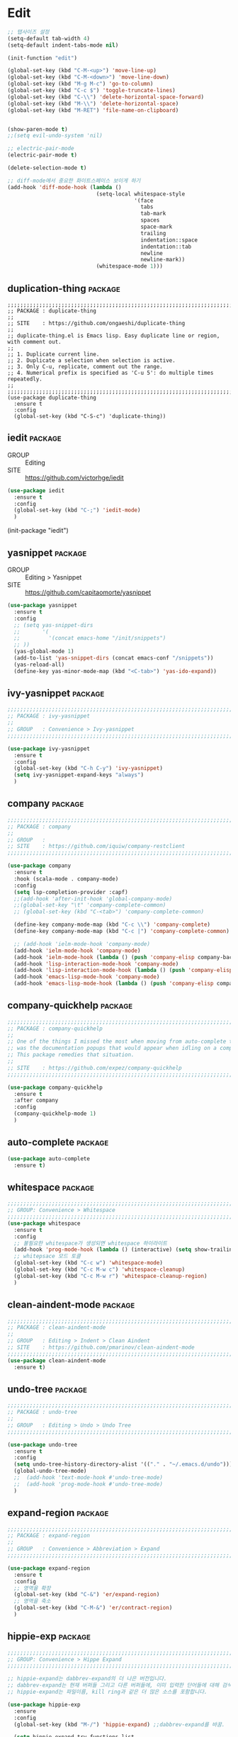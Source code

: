 * Edit

#+begin_src emacs-lisp
  ;; 탭사이즈 설정
  (setq-default tab-width 4)
  (setq-default indent-tabs-mode nil)

  (init-function "edit")

  (global-set-key (kbd "C-M-<up>") 'move-line-up)
  (global-set-key (kbd "C-M-<down>") 'move-line-down)
  (global-set-key (kbd "M-g M-c") 'go-to-column)
  (global-set-key (kbd "C-c $") 'toggle-truncate-lines)
  (global-set-key (kbd "C-\\") 'delete-horizontal-space-forward)
  (global-set-key (kbd "M-\\") 'delete-horizontal-space)
  (global-set-key (kbd "M-RET") 'file-name-on-clipboard)


  (show-paren-mode t)
  ;;(setq evil-undo-system 'nil)

  ;; electric-pair-mode
  (electric-pair-mode t)

  (delete-selection-mode t)

  ;; diff-mode에서 중요한 화이트스페이스 보이게 하기
  (add-hook 'diff-mode-hook (lambda ()
                              (setq-local whitespace-style
                                          '(face
                                            tabs
                                            tab-mark
                                            spaces
                                            space-mark
                                            trailing
                                            indentation::space
                                            indentation::tab
                                            newline
                                            newline-mark))
                              (whitespace-mode 1)))
#+end_src

** duplication-thing                                               :package:

#+begin_src
  ;;;;;;;;;;;;;;;;;;;;;;;;;;;;;;;;;;;;;;;;;;;;;;;;;;;;;;;;;;;;;;;;;;;;;;;;;;;;;;;;
  ;; PACKAGE : duplicate-thing
  ;;
  ;; SITE    : https://github.com/ongaeshi/duplicate-thing
  ;;
  ;; duplicate-thing.el is Emacs lisp. Easy duplicate line or region, with comment out.
  ;;
  ;; 1. Duplicate current line.
  ;; 2. Duplicate a selection when selection is active.
  ;; 3. Only C-u, replicate, comment out the range.
  ;; 4. Numerical prefix is specified as 'C-u 5': do multiple times repeatedly.
  ;;
  ;;;;;;;;;;;;;;;;;;;;;;;;;;;;;;;;;;;;;;;;;;;;;;;;;;;;;;;;;;;;;;;;;;;;;;;;;;;;;;;;
  (use-package duplicate-thing
    :ensure t
    :config
    (global-set-key (kbd "C-S-c") 'duplicate-thing))
#+end_src
  
** iedit                                                           :package:

- GROUP :: Editing
- SITE :: https://github.com/victorhge/iedit

#+begin_src emacs-lisp
  (use-package iedit
    :ensure t
    :config
    (global-set-key (kbd "C-;") 'iedit-mode)
    )
#+end_src
  (init-package "iedit")
  
** yasnippet                                                       :package:

- GROUP :: Editing > Yasnippet
- SITE :: https://github.com/capitaomorte/yasnippet

#+begin_src emacs-lisp
  (use-package yasnippet
    :ensure t
    :config
    ;; (setq yas-snippet-dirs
    ;;       '(
    ;;         '(concat emacs-home "/init/snippets")
    ;; ))
    (yas-global-mode 1)
    (add-to-list 'yas-snippet-dirs (concat emacs-conf "/snippets"))
    (yas-reload-all)
    (define-key yas-minor-mode-map (kbd "<C-tab>") 'yas-ido-expand))
#+end_src
  
** ivy-yasnippet                                                   :package:

#+begin_src emacs-lisp
  ;;;;;;;;;;;;;;;;;;;;;;;;;;;;;;;;;;;;;;;;;;;;;;;;;;;;;;;;;;;;;;;;;;;;;;;;;;;;;;;;
  ;; PACKAGE : ivy-yasnippet
  ;;
  ;; GROUP   : Convenience > Ivy-yasnippet
  ;;;;;;;;;;;;;;;;;;;;;;;;;;;;;;;;;;;;;;;;;;;;;;;;;;;;;;;;;;;;;;;;;;;;;;;;;;;;;;;;

  (use-package ivy-yasnippet
    :ensure t
    :config
    (global-set-key (kbd "C-h C-y") 'ivy-yasnippet)
    (setq ivy-yasnippet-expand-keys "always")
    )
#+end_src
  
** company                                                         :package:

#+begin_src emacs-lisp
  ;;;;;;;;;;;;;;;;;;;;;;;;;;;;;;;;;;;;;;;;;;;;;;;;;;;;;;;;;;;;;;;;;;;;;;;;;;;;;;;;
  ;; PACKAGE : company
  ;;
  ;; GROUP   :
  ;; SITE    : https://github.com/iquiw/company-restclient
  ;;;;;;;;;;;;;;;;;;;;;;;;;;;;;;;;;;;;;;;;;;;;;;;;;;;;;;;;;;;;;;;;;;;;;;;;;;;;;;;;

  (use-package company
    :ensure t
    :hook (scala-mode . company-mode)
    :config
    (setq lsp-completion-provider :capf)
    ;;(add-hook 'after-init-hook 'global-company-mode)
    ;;(global-set-key "\t" 'company-complete-common)
    ;; (global-set-key (kbd "C-<tab>") 'company-complete-common)

    (define-key company-mode-map (kbd "C-c \\") 'company-complete)
    (define-key company-mode-map (kbd "C-c |") 'company-complete-common)

    ;; (add-hook 'ielm-mode-hook 'company-mode)
    (add-hook 'ielm-mode-hook 'company-mode)
    (add-hook 'ielm-mode-hook (lambda () (push 'company-elisp company-backends)))
    (add-hook 'lisp-interaction-mode-hook 'company-mode)
    (add-hook 'lisp-interaction-mode-hook (lambda () (push 'company-elisp company-backends)))
    (add-hook 'emacs-lisp-mode-hook 'company-mode)
    (add-hook 'emacs-lisp-mode-hook (lambda () (push 'company-elisp company-backends))))
#+end_src

** company-quickhelp                                               :package:

#+begin_src emacs-lisp
  ;;;;;;;;;;;;;;;;;;;;;;;;;;;;;;;;;;;;;;;;;;;;;;;;;;;;;;;;;;;;;;;;;;;;;;;;;;;;;;;;
  ;; PACKAGE : company-quickhelp
  ;;
  ;; One of the things I missed the most when moving from auto-complete to company
  ;; was the documentation popups that would appear when idling on a completion candidate.
  ;; This package remedies that situation.
  ;;
  ;; SITE    : https://github.com/expez/company-quickhelp
  ;;;;;;;;;;;;;;;;;;;;;;;;;;;;;;;;;;;;;;;;;;;;;;;;;;;;;;;;;;;;;;;;;;;;;;;;;;;;;;;;

  (use-package company-quickhelp
    :ensure t
    :after company
    :config
    (company-quickhelp-mode 1)
    )
#+end_src
  
** auto-complete                                                   :package:

#+begin_src emacs-lisp
  (use-package auto-complete
    :ensure t)
#+end_src
  
** whitespace                                                      :package:

#+begin_src emacs-lisp
  ;;;;;;;;;;;;;;;;;;;;;;;;;;;;;;;;;;;;;;;;;;;;;;;;;;;;;;;;;;;;;;;;;;;;;;;;;;;;;;;;
  ;; GROUP: Convenience > Whitespace
  ;;;;;;;;;;;;;;;;;;;;;;;;;;;;;;;;;;;;;;;;;;;;;;;;;;;;;;;;;;;;;;;;;;;;;;;;;;;;;;;;
  (use-package whitespace
    :ensure t
    :config
    ;; 불필요한 whitespace가 생성되면 whitespace 하이라이트
    (add-hook 'prog-mode-hook (lambda () (interactive) (setq show-trailing-whitespace t)))
    ;; whitepsace 모드 토클
    (global-set-key (kbd "C-c w") 'whitespace-mode)
    (global-set-key (kbd "C-c M-w c") 'whitespace-cleanup)
    (global-set-key (kbd "C-c M-w r") 'whitespace-cleanup-region)
    )
#+end_src

** clean-aindent-mode                                              :package:

#+begin_src emacs-lisp
  ;;;;;;;;;;;;;;;;;;;;;;;;;;;;;;;;;;;;;;;;;;;;;;;;;;;;;;;;;;;;;;;;;;;;;;;;;;;;;;;;
  ;; PACKAGE : clean-aindent-mode
  ;;
  ;; GROUP   : Editing > Indent > Clean Aindent
  ;; SITE    : https://github.com/pmarinov/clean-aindent-mode
  ;;;;;;;;;;;;;;;;;;;;;;;;;;;;;;;;;;;;;;;;;;;;;;;;;;;;;;;;;;;;;;;;;;;;;;;;;;;;;;;;
  (use-package clean-aindent-mode
    :ensure t)
#+end_src

#+RESULTS:

** undo-tree                                                       :package:

#+begin_src emacs-lisp
  ;;;;;;;;;;;;;;;;;;;;;;;;;;;;;;;;;;;;;;;;;;;;;;;;;;;;;;;;;;;;;;;;;;;;;;;;;;;;;;;;
  ;; PACKAGE : undo-tree
  ;;
  ;; GROUP   : Editing > Undo > Undo Tree
  ;;;;;;;;;;;;;;;;;;;;;;;;;;;;;;;;;;;;;;;;;;;;;;;;;;;;;;;;;;;;;;;;;;;;;;;;;;;;;;;;

  (use-package undo-tree
    :ensure t
    :config
    (setq undo-tree-history-directory-alist '(("." . "~/.emacs.d/undo")))
    (global-undo-tree-mode)
    ;;  (add-hook 'text-mode-hook #'undo-tree-mode)
    ;;  (add-hook 'prog-mode-hook #'undo-tree-mode)
    )
#+end_src
  
** expand-region                                                   :package:

#+begin_src emacs-lisp
  ;;;;;;;;;;;;;;;;;;;;;;;;;;;;;;;;;;;;;;;;;;;;;;;;;;;;;;;;;;;;;;;;;;;;;;;;;;;;;;;;
  ;; PACKAGE : expand-region
  ;;
  ;; GROUP   : Convenience > Abbreviation > Expand
  ;;;;;;;;;;;;;;;;;;;;;;;;;;;;;;;;;;;;;;;;;;;;;;;;;;;;;;;;;;;;;;;;;;;;;;;;;;;;;;;;

  (use-package expand-region
    :ensure t
    :config
    ;; 영역을 확장
    (global-set-key (kbd "C-&") 'er/expand-region)
    ;; 영역을 축소
    (global-set-key (kbd "C-M-&") 'er/contract-region)
    )
#+end_src

** hippie-exp                                                      :package:

#+begin_src emacs-lisp
  ;;;;;;;;;;;;;;;;;;;;;;;;;;;;;;;;;;;;;;;;;;;;;;;;;;;;;;;;;;;;;;;;;;;;;;;;;;;;;;;;
  ;; GROUP: Convenience > Hippe Expand
  ;;;;;;;;;;;;;;;;;;;;;;;;;;;;;;;;;;;;;;;;;;;;;;;;;;;;;;;;;;;;;;;;;;;;;;;;;;;;;;;;

  ;; hippie-expand는 dabbrev-expand의 더 나은 버전입니다.
  ;; dabbrev-expand는 현재 버퍼들 그리고 다른 버퍼들에, 이미 입력한 단어들에 대해 검색하는데
  ;; hippie-expand는 파일이름, kill ring과 같은 더 많은 소스를 포함합니다.

  (use-package hippie-exp
    :ensure
    :config
    (global-set-key (kbd "M-/") 'hippie-expand) ;;dabbrev-expand를 바꿈.

    (setq hippie-expand-try-functions-list
          '(
            try-expand-dabbrev                 ; 현재 버퍼를 검색하는데, “동적으로” 단어 확장.
            try-expand-dabbrev-all-buffers     ; 모든 다른 버퍼를 검색하는데 “동적으로” 단어를 확장.
            try-expand-dabbrev-from-kill       ; kill ring을 검색하는데, “동적으로” 단어를 확장.
            try-complete-file-name-partially   ; 고유한 문자 수 만큼, 파일이름으로 텍스트를 완성.
            try-complete-file-name             ; 파일이름으로 텍스트를 완성.
            try-expand-all-abbrevs             ; 모든 abbrev 테이블에 따라 point 전에 단어를 확장함.
            try-expand-list                    ; 현재 리스트를 버퍼에 전체 행으로 완성함.
            try-expand-line                    ; 현재 행을 버퍼에 전체 행으로 완성함.
            try-complete-lisp-symbol-partially ; 고유한 문자 수 만큼, Emacs Lisp symbol로써 완성.
            try-complete-lisp-symbol           ; Emacs Lisp symbol로써 단어를 완성함.
            )
          )
    )
#+end_src
  
** session                                                         :package:

#+begin_src emacs-lisp
  ;;;;;;;;;;;;;;;;;;;;;;;;;;;;;;;;;;;;;;;;;;;;;;;;;;;;;;;;;;;;;;;;;;;;;;;;;;;;;;;;
  ;; PACKAGE : session
  ;;
  ;;;;;;;;;;;;;;;;;;;;;;;;;;;;;;;;;;;;;;;;;;;;;;;;;;;;;;;;;;;;;;;;;;;;;;;;;;;;;;;;

  (use-package session
    :ensure t
    :config
    (setq session-jump-undo-threshold 80)
    (global-set-key (kbd "C-c q") 'session-jump-to-last-change)
    )
#+end_src
  
** smartparens                                                     :package:

#+begin_src emacs-lisp
  ;;;;;;;;;;;;;;;;;;;;;;;;;;;;;;;;;;;;;;;;;;;;;;;;;;;;;;;;;;;;;;;;;;;;;;;;;;;;;;;;
  ;; PACKAGE : smartparens
  ;;
  ;; GROUP   : Editing > Smartparens
  ;; SITE    : https://github.com/Fuco1/smartparens
  ;;           https://github.com/Fuco1/smartparens/wiki
  ;;;;;;;;;;;;;;;;;;;;;;;;;;;;;;;;;;;;;;;;;;;;;;;;;;;;;;;;;;;;;;;;;;;;;;;;;;;;;;;;

  (use-package smartparens
    :ensure t
    :config
    (require 'smartparens-config)
    (setq sp-base-key-bindings 'paredit)
    (setq sp-autoskip-closing-pair 'always)
    (setq sp-hybrid-kill-entrie-symbol nil)
    (sp-use-paredit-bindings)
    )
#+end_src

** multiple-cursors                                                :package:

#+begin_src emacs-lisp
  (use-package multiple-cursors
    :ensure t
    :config
    (global-set-key (kbd "C-c C-S-c") 'mc/edit-lines)
    (global-set-key (kbd "C->") 'mc/mark-next-like-this)
    (global-set-key (kbd "C-<") 'mc/mark-previous-like-this)
    (global-set-key (kbd "C-c C-<") 'mc/mark-all-like-this)
    )
#+end_src
  
** visual-regexp                                                   :package:

#+begin_src emacs-lisp
  (use-package visual-regexp
    :ensure t
    :config
    (define-key global-map (kbd "C-c r") 'vr/replace)
    (define-key global-map (kbd "C-c q") 'vr/query-replace)
    (define-key global-map (kbd "C-c m") 'vr/mc-mark)
    )
#+end_src
  
** aggressive-indent                                               :package:

#+begin_src emacs-lisp
  (use-package aggressive-indent
    :ensure t
    :config
    (add-hook 'emacs-lisp-mode-hook #'aggressive-indent-mode)
    )
#+end_src
  
** indent-guide                                                    :package:

#+begin_src emacs-lisp
  (use-package indent-guide
    :ensure t
    :config
    )
#+end_src
  
** format-all                                                      :package:

#+begin_src emacs-lisp
  (use-package format-all
    :ensure t)
#+end_src

** wgrep                                                           :package:

#+begin_src emacs-lisp
  (use-package wgrep
    :ensure t
    )
#+end_src

** darkroom                                                        :package:

#+begin_src emacs-lisp
  ;;;;;;;;;;;;;;;;;;;;;;;;;;;;;;;;;;;;;;;;;;;;;;;;;;;;;;;;;;;;;;;;;;;;;;;;;;;;;;;;
  ;; PACKAGE : darkroom
  ;;
  ;; Remove visual distractions and focus on writing.
  ;;
  ;; SITE    : https://github.com/joaotavora/darkroom
  ;;;;;;;;;;;;;;;;;;;;;;;;;;;;;;;;;;;;;;;;;;;;;;;;;;;;;;;;;;;;;;;;;;;;;;;;;;;;;;;;

  (use-package darkroom
    :ensure t
    )
#+end_src
  
** goto-last-change                                                :package:

#+begin_src emacs-lisp
  ;;;;;;;;;;;;;;;;;;;;;;;;;;;;;;;;;;;;;;;;;;;;;;;;;;;;;;;;;;;;;;;;;;;;;;;;;;;;;;;;
  ;; PACKAGE : goto-last-change
  ;;
  ;; allows you to move point through buffer-undo-list positions.
  ;;
  ;; SITE    : https://www.emacswiki.org/emacs/GotoLastChange
  ;;;;;;;;;;;;;;;;;;;;;;;;;;;;;;;;;;;;;;;;;;;;;;;;;;;;;;;;;;;;;;;;;;;;;;;;;;;;;;;;
  (use-package goto-last-change
    :ensure t
    :config
    (global-set-key (kbd "C-x C-\\") 'goto-last-change)
    )
#+end_src

** goto-chg                                                        :package:

#+begin_src emacs-lisp
  ;;;;;;;;;;;;;;;;;;;;;;;;;;;;;;;;;;;;;;;;;;;;;;;;;;;;;;;;;;;;;;;;;;;;;;;;;;;;;;;;
  ;; PACKAGE : goto-chg
  ;;
  ;;
  ;;
  ;; SITE    : https://github.com/emacs-evil/goto-chg
  ;;;;;;;;;;;;;;;;;;;;;;;;;;;;;;;;;;;;;;;;;;;;;;;;;;;;;;;;;;;;;;;;;;;;;;;;;;;;;;;;
  (use-package goto-chg
    :ensure t
    :config
    (global-set-key (kbd "C-x C-\\") 'goto-last-change)
    (global-set-key (kbd "C-x C-|") 'goto-last-change-reverse)
    )
#+end_src
  
** edit-indirect                                                   :package:

#+begin_src emacs-lisp
  ;;;;;;;;;;;;;;;;;;;;;;;;;;;;;;;;;;;;;;;;;;;;;;;;;;;;;;;;;;;;;;;;;;;;;;;;;;;;;;;;
  ;; PACKAGE : edit-indirect
  ;;
  ;;
  ;;
  ;; SITE    : https://github.com/Fanael/edit-indirect
  ;;;;;;;;;;;;;;;;;;;;;;;;;;;;;;;;;;;;;;;;;;;;;;;;;;;;;;;;;;;;;;;;;;;;;;;;;;;;;;;;
  (use-package edit-indirect
    :ensure t
    )
#+end_src
  
** evil                                                            :package:

#+begin_src emacs-lisp
  ;;;;;;;;;;;;;;;;;;;;;;;;;;;;;;;;;;;;;;;;;;;;;;;;;;;;;;;;;;;;;;;;;;;;;;;;;;;;;;;;
  ;; PACKAGE : evil
  ;;
  ;; Evil is an extensible vi layer for Emacs. It emulates the main features of Vim,
  ;; and provides facilities for writing custom extensions.
  ;;
  ;; SITE    : https://github.com/emacs-evil/evil
  ;;;;;;;;;;;;;;;;;;;;;;;;;;;;;;;;;;;;;;;;;;;;;;;;;;;;;;;;;;;;;;;;;;;;;;;;;;;;;;;;
  (use-package evil
    :ensure t
    :init
                                          ;(setq evil-want-C-u-scroll t)
    :config
    (with-eval-after-load 'evil-maps (define-key evil-motion-state-map (kbd "TAB") nil)) 
    (evil-define-key 'normal org-mode-map (kbd "<tab>") #'org-cycle)
    (evil-define-key 'insert 'org-mode-map
      "C-t" 'org-metaleft
      "C-d" 'org-metaright
      "C" nil)
    (setq evil-want-C-i-jump nil)
    (global-set-key (kbd "C-M-<return>") 'evil-mode)
    (evil-set-undo-system 'undo-tree)
    (evil-mode t)
    )
#+end_src
